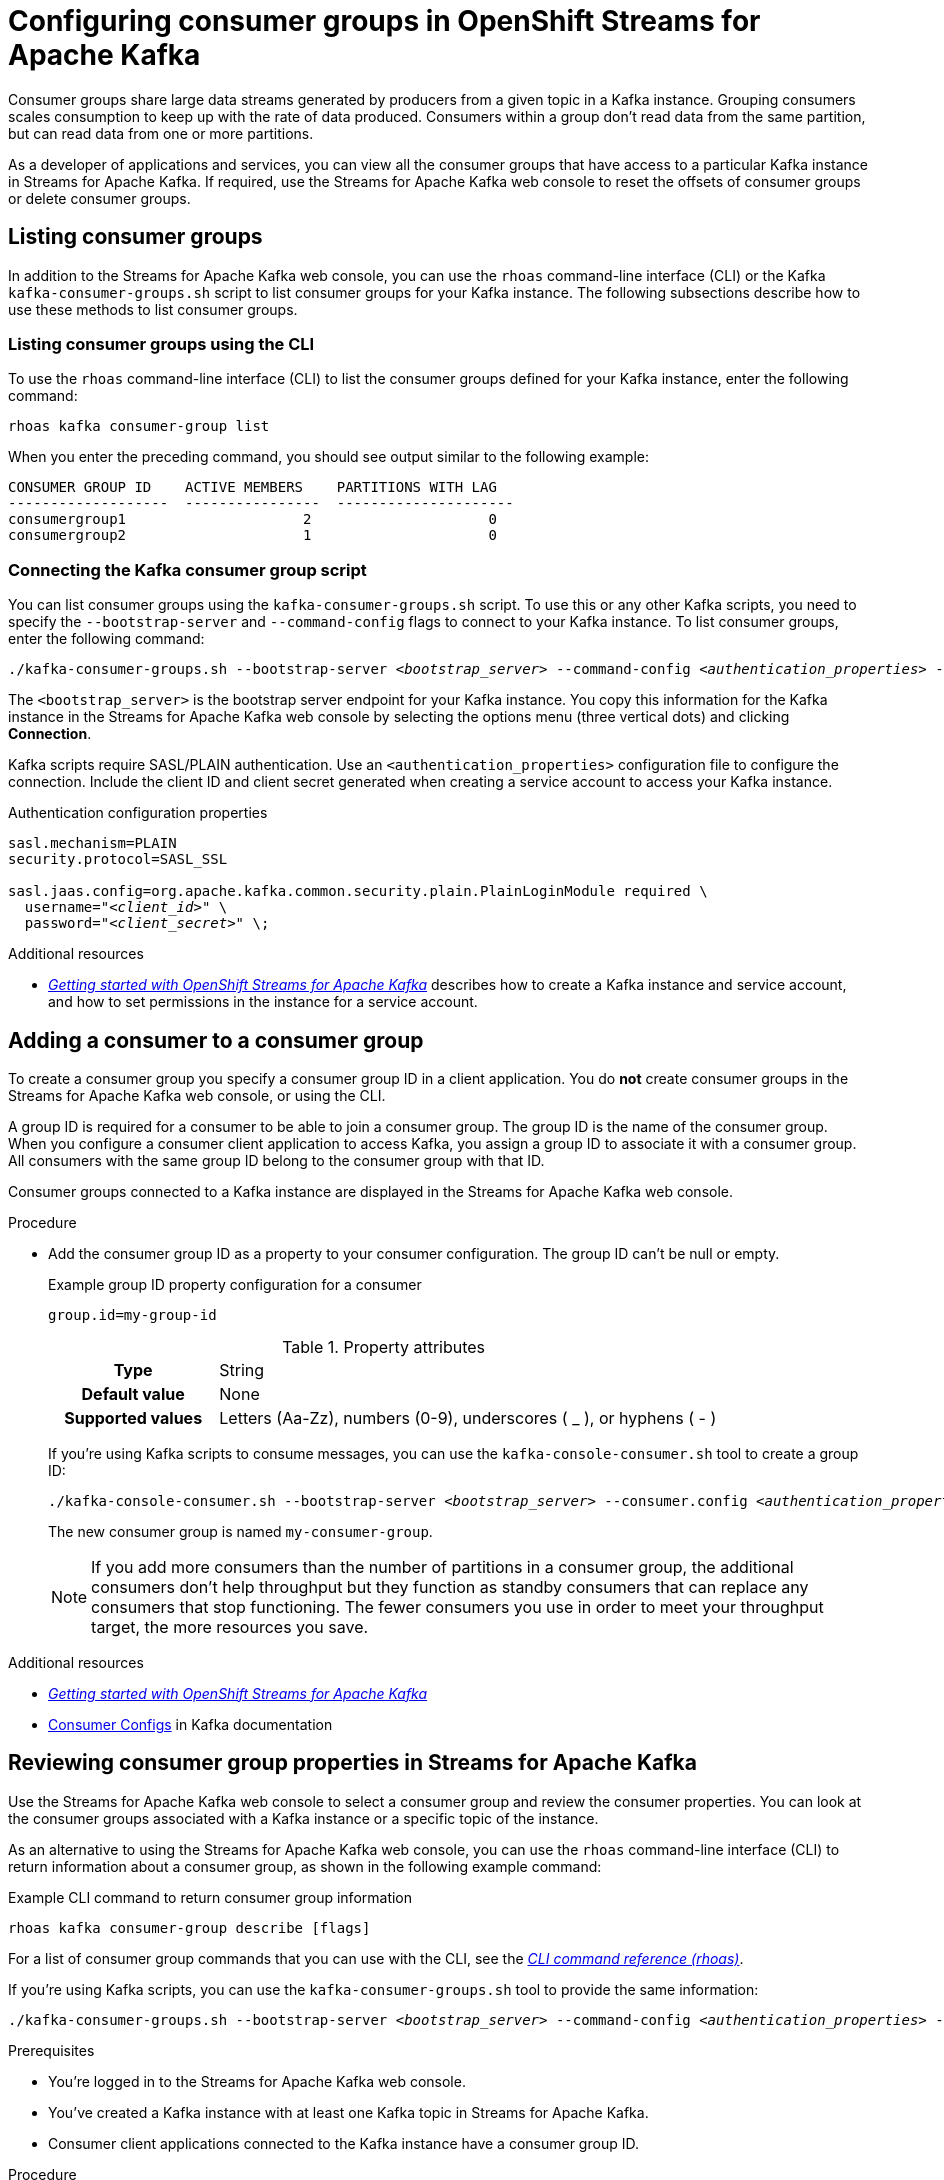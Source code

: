////
START GENERATED ATTRIBUTES
WARNING: This content is generated by running npm --prefix .build run generate:attributes
////

//OpenShift Application Services
:org-name: Application Services
:product-long-rhoas: OpenShift Application Services
:community:
:imagesdir: ./images
:property-file-name: app-services.properties
:samples-git-repo: https://github.com/redhat-developer/app-services-guides
:base-url: https://github.com/redhat-developer/app-services-guides/tree/main/docs/

//OpenShift Application Services CLI
:rhoas-cli-base-url: https://github.com/redhat-developer/app-services-cli/tree/main/docs/
:rhoas-cli-ref-url: commands
:rhoas-cli-installation-url: rhoas/rhoas-cli-installation/README.adoc

//OpenShift Streams for Apache Kafka
:product-long-kafka: OpenShift Streams for Apache Kafka
:product-kafka: Streams for Apache Kafka
:product-version-kafka: 1
:service-url-kafka: https://console.redhat.com/application-services/streams/
:getting-started-url-kafka: kafka/getting-started-kafka/README.adoc
:kafka-bin-scripts-url-kafka: kafka/kafka-bin-scripts-kafka/README.adoc
:kafkacat-url-kafka: kafka/kcat-kafka/README.adoc
:quarkus-url-kafka: kafka/quarkus-kafka/README.adoc
:nodejs-url-kafka: kafka/nodejs-kafka/README.adoc
:rhoas-cli-getting-started-url-kafka: kafka/rhoas-cli-getting-started-kafka/README.adoc
:topic-config-url-kafka: kafka/topic-configuration-kafka/README.adoc
:consumer-config-url-kafka: kafka/consumer-configuration-kafka/README.adoc
:access-mgmt-url-kafka: kafka/access-mgmt-kafka/README.adoc
:metrics-monitoring-url-kafka: kafka/metrics-monitoring-kafka/README.adoc
:service-binding-url-kafka: kafka/service-binding-kafka/README.adoc

//OpenShift Service Registry
:product-long-registry: OpenShift Service Registry
:product-registry: Service Registry
:registry: Service Registry
:product-version-registry: 1
:service-url-registry: https://console.redhat.com/application-services/service-registry/
:getting-started-url-registry: registry/getting-started-registry/README.adoc
:quarkus-url-registry: registry/quarkus-registry/README.adoc
:rhoas-cli-getting-started-url-registry: registry/rhoas-cli-getting-started-registry/README.adoc
:access-mgmt-url-registry: registry/access-mgmt-registry/README.adoc
:content-rules-registry: https://access.redhat.com/documentation/en-us/red_hat_openshift_service_registry/1/guide/9b0fdf14-f0d6-4d7f-8637-3ac9e2069817[Supported Service Registry content and rules]
:service-binding-url-registry: registry/service-binding-registry/README.adoc

//OpenShift Connectors
:product-long-connectors: OpenShift Connectors
:service-url-connectors: https://console.redhat.com/application-services/connectors
////
END GENERATED ATTRIBUTES
////

[id="chap-configuring-consumer-groups"]
= Configuring consumer groups in {product-long-kafka}
ifdef::context[:parent-context: {context}]
:context: configuring-consumer-groups

// Purpose statement for the assembly
[role="_abstract"]
Consumer groups share large data streams generated by producers from a given topic in a Kafka instance.
Grouping consumers scales consumption to keep up with the rate of data produced.
Consumers within a group don’t read data from the same partition, but can read data from one or more partitions.

As a developer of applications and services, you can view all the consumer groups that have access to a particular Kafka instance in {product-kafka}.
If required, use the {product-kafka} web console to reset the offsets of consumer groups or delete consumer groups.

//Additional line break to resolve mod docs generation error
[id="con-consumer-group-list_{context}"]
== Listing consumer groups

[role="_abstract"]
In addition to the {product-kafka} web console, you can use the `rhoas` command-line interface (CLI) or the Kafka `kafka-consumer-groups.sh` script to list consumer groups for your Kafka instance. The following subsections describe how to use these methods to list consumer groups.

ifndef::community[]
NOTE: The Kafka scripts are part of the open source community version of Apache Kafka. The scripts are not a part of {product-kafka} and are therefore not supported by Red Hat.
endif::[]


[id="con-consumer-group-list-using-CLI_{context}"]
=== Listing consumer groups using the CLI

To use the `rhoas` command-line interface (CLI) to list the consumer groups defined for your Kafka instance, enter the following command:


[source,subs="+quotes,+attributes"]
----
rhoas kafka consumer-group list
----

When you enter the preceding command, you should see output similar to the following example:

[source,subs="+quotes,+attributes"]
----
CONSUMER GROUP ID    ACTIVE MEMBERS    PARTITIONS WITH LAG
-------------------  ----------------  ---------------------
consumergroup1                     2                     0
consumergroup2                     1                     0
----

[id="con-consumer-group-script_{context}"]
=== Connecting the Kafka consumer group script

[role="_abstract"]
You can list consumer groups using the `kafka-consumer-groups.sh` script. To use this or any other Kafka scripts, you need to specify the `--bootstrap-server` and `--command-config` flags to connect to your Kafka instance. To list consumer groups, enter the following command:

[source,subs="+quotes,+attributes"]
----
./kafka-consumer-groups.sh --bootstrap-server __<bootstrap_server>__ --command-config __<authentication_properties>__ --list
----

The `<bootstrap_server>` is the bootstrap server endpoint for your Kafka instance.
You copy this information for the Kafka instance in the {product-kafka} web console by selecting the options menu (three vertical dots) and clicking *Connection*.

Kafka scripts require SASL/PLAIN authentication.
Use an `<authentication_properties>` configuration file to configure the connection.
Include the client ID and client secret generated when creating a service account to access your Kafka instance.

.Authentication configuration properties
[source,subs="+quotes"]
----
sasl.mechanism=PLAIN
security.protocol=SASL_SSL

sasl.jaas.config=org.apache.kafka.common.security.plain.PlainLoginModule required \
  username="__<client_id>__" \
  password="__<client_secret>__" \;
----

[role="_additional-resources"]
.Additional resources
* {base-url}{getting-started-url-kafka}[_Getting started with {product-long-kafka}_] describes how to create a Kafka instance and service account, and how to set permissions in the instance for a service account.


[id="proc-adding-consumer-group-id_{context}"]
== Adding a consumer to a consumer group

[role="_abstract"]
To create a consumer group you specify a consumer group ID in a client application. You do *not* create consumer groups in the {product-kafka} web console, or using the CLI.

A group ID is required for a consumer to be able to join a consumer group.
The group ID is the name of the consumer group.
When you configure a consumer client application to access Kafka, you assign a group ID to associate it with a consumer group.
All consumers with the same group ID belong to the consumer group with that ID.

Consumer groups connected to a Kafka instance are displayed in the {product-kafka} web console.

.Procedure
* Add the consumer group ID as a property to your consumer configuration. The group ID can't be null or empty.
+
--
.Example group ID property configuration for a consumer
[source,properties]
----
group.id=my-group-id
----

.Property attributes
[cols="25%,75%"]
|===

h|Type
|String

h|Default value
|None

h|Supported values
|Letters (Aa-Zz), numbers (0-9), underscores ( _ ), or hyphens ( - )
|===

If you're using Kafka scripts to consume messages, you can use the `kafka-console-consumer.sh` tool to create a group ID:
[source,subs="+quotes,+attributes"]
----
./kafka-console-consumer.sh --bootstrap-server __<bootstrap_server>__ --consumer.config __<authentication_properties>__ --topic test-topic --group my-consumer-group
----

The new consumer group is named `my-consumer-group`.

[NOTE]
====
If you add more consumers than the number of partitions in a consumer group, the additional consumers don't help throughput but they function as standby consumers that can replace any consumers that stop functioning. The fewer consumers you use in order to meet your throughput target, the more resources you save.
====

--

[role="_additional-resources"]
.Additional resources
* {base-url}{getting-started-url-kafka}[_Getting started with {product-long-kafka}_^]
* https://kafka.apache.org/documentation/#consumerconfigs[Consumer Configs^] in Kafka documentation

[id="proc-editing-consumer-group-properties_{context}"]
== Reviewing consumer group properties in {product-kafka}

[role="_abstract"]
Use the {product-kafka} web console to select a consumer group and review the consumer properties.
You can look at the consumer groups associated with a Kafka instance or a specific topic of the instance.

As an alternative to using the {product-kafka} web console, you can use the `rhoas` command-line interface (CLI) to return information about a consumer group, as shown in the following example command:

.Example CLI command to return consumer group information
[source]
----
rhoas kafka consumer-group describe [flags]
----

For a list of consumer group commands that you can use with the CLI, see the {rhoas-cli-base-url}{rhoas-cli-ref-url}[_CLI command reference (rhoas)_^].

If you're using Kafka scripts, you can use the `kafka-consumer-groups.sh` tool to provide the same information:
[source,subs="+quotes,+attributes"]
----
./kafka-consumer-groups.sh --bootstrap-server __<bootstrap_server>__ --command-config __<authentication_properties>__ --describe --group my-consumer-group
----



.Prerequisites
* You're logged in to the {product-kafka} web console.
* You've created a Kafka instance with at least one Kafka topic in {product-kafka}.
* Consumer client applications connected to the Kafka instance have a consumer group ID.

.Procedure
. In the {product-kafka} web console, go to *Streams for Apache Kafka* > *Kafka Instances* and click the name of the Kafka instance that contains the consumer groups that you want to review.
. Select the *Consumer groups* page.
. Select the options icon (three vertical dots) for the relevant consumer group and click *View partition offsets*.

NOTE: You can also view consumer groups for a specific topic. In your Kafka instance, select the *Topics* page and then click the name of a topic. Select the *Consumer groups* page. For a given consumer group, select the options icon (three vertical dots) and click *View partition offsets*.


[role="_additional-resources"]
.Additional resources
* {base-url}{rhoas-cli-getting-started-url-kafka}[_Getting started with the rhoas CLI for OpenShift Streams for Apache Kafka_^]
* {rhoas-cli-base-url}{rhoas-cli-ref-url}[_CLI command reference (rhoas)_^]

[id="ref-supported-consumer-group-properties_{context}"]
== Consumer group properties in {product-kafka}

[role="_abstract"]
The following consumer group properties are displayed in {product-kafka}.
Consumer group properties are used for monitoring in the {product-kafka} web console and are not editable.

=== Consumer groups

Consumer Group ID::
The consumer group ID is the unique identifier for the consumer group within the cluster. This is part of the consumer configuration for the application client.

Active Members::
Active members shows the number of consumers in the group that are assigned to a topic partition in the Kafka instance.
If you're viewing information on consumer groups for a topic, these are the active members for the topic.

Partitions with lag::
Partitions with lag shows the number of partitions where the assigned consumer has not caught up with the last message in the partition.
The lag reflects the position of the consumer offset in relation to the end of the partition log.

=== Consumer offset positions

When you click a consumer group, you see the details of each member.

Partition::
The partition number for the topic.

Client ID::
The unique ID of the client application used to identify active consumers.
If no client ID is shown, the partition is not currently being consumed.

Current offset::
The current offset number for the consumer in the partition log. This is the position of the consumer in the partition and the latest read position.

Log end offset::
The current offset number for the producer in the partition log. This is the end of the log and the latest write position.

Offset lag::
The difference (delta) between the consumer and producer offset positions in the log.

[id="con-reducing-consumer-lag_{context}"]
== Consumer lag indicators

[role="_abstract"]
Consumer lag for a given consumer group indicates the delay between the last message added in a partition and the message currently being picked up by that consumer.
The lag reflects the position of the consumer offset in relation to the end of the partition log.

When you're reviewing consumer group properties in the {product-kafka} web console, look for the differences between *Current offset* and *Log end offset*.
The difference shows as the *Offset lag* value.

For applications that rely on the processing of (near) real-time data, it’s critical that consumer lag doesn't become too big.
Suppose a topic streams 100 messages per second.
A lag of 1000 messages between the producer offset (the topic partition head) and the last (current) offset that the consumer has read means a 10-second delay.
The offset lag shows that a gap is opening up between the write and read positions.

To reduce lag, you typically add new consumers to a group.
However, you can also increase the retention time for a message to remain in a topic.
Extending the retention of data in the log gives the consumer a chance to catch up before data is flushed from the message log.

For more information about increasing topic retention time, see {base-url}{topic-config-url-kafka}[_Configuring topics in {product-kafka}_^].

[role="_additional-resources"]
.Additional resources
* {base-url}{consumer-config-url-kafka}#ref-supported-consumer-group-properties_configuring-consumer-groups[_Consumer group properties presented in {product-kafka}_]
* {base-url}{rhoas-cli-getting-started-url-kafka}[_Getting started with the rhoas CLI for OpenShift Streams for Apache Kafka_^]
* {base-url}{topic-config-url-kafka}[_Configuring topics in {product-kafka}_^]


[id="proc-resetting-consumer-group-offset_{context}"]
== Resetting consumer group offset positions

[role="_abstract"]
Use the {product-kafka} web console to select consumer groups and reset partition offsets for a particular topic.
A reset changes the offset position from which consumers read from the message log of a topic partition.
To reset an offset position, the consumer group must have _NO MEMBERS_ connected to a topic.

Choose one of the following options for *New offset*:


* *absolute* resets to a specific offset in the message log.
* *latest* resets to the latest offset at the end of the message log.
* *earliest* resets to the earliest offset at the start of the message log.

[WARNING]
====
By resetting the offset position you risk clients skipping or duplicating messages.
====

As an alternative to using the {product-kafka} web console, you can use the `rhoas` command-line interface (CLI) to reset consumer group offsets, as shown in the following example command:

.Example CLI command to reset offsets for consumer groups
[source]
----
rhoas kafka consumer-group reset-offset --id my-consumer-group --offset earliest --topic topic1
----

The `reset-offset` CLI command has an additional reset option. You can use a timestamp value.

[source]
----
rhoas kafka consumer-group reset-offset --id my-consumer-group --offset timestamp --value "2021-06-23T09:07:21-07:00"
----

For a list of topic properties that you can update using the CLI, see the `rhoas kafka topic update` entry in the {rhoas-cli-base-url}{rhoas-cli-ref-url}[_CLI command reference (rhoas)_^].

If you're using Kafka scripts, you can use the `kafka-consumer-groups.sh` tool to reset offsets:
[source,subs="+quotes,+attributes"]
----
./kafka-consumer-groups.sh --bootstrap-server __<bootstrap_server>__ --command-config __<authentication_properties>__ --reset-offsets --group my-consumer-group --topic topic1 --to-latest
----

You can specify the reset for `--all-topics` or a single specified `--topic`.

.Prerequisites
* You're logged in to the {product-kafka} web console.
* The consumer group you select must have no active members connected to the topic.
* Consumers in the consumer group must be shut down (not consuming partitions).

.Procedure
. In the {product-kafka} web console, go to *Streams for Apache Kafka* > *Kafka Instances* and click the name of the Kafka instance that contains the consumer group you're updating.
+
Alternatively, select a consumer group for a specific topic.
+
--
.. In the {product-kafka} web console, go to *Streams for Apache Kafka* > *Kafka Instances* and click the name of the Kafka instance that contains the topic.
.. In the *Topics* page, click the name of the topic.
--
. In the *Consumer groups* page, select the options icon (three vertical dots) for the relevant consumer group and click *Reset Offset*.
. Select a topic.
. Choose a new offset position from *Absolute*, *Latest*, or *Earliest*.
. Select one or more partitions to apply the offset reset.
. If you chose an absolute reset, enter the new custom offset number for the reset.
. Click *Reset offset* to finish.

[role="_additional-resources"]
.Additional resources
* {base-url}{rhoas-cli-getting-started-url-kafka}[_Getting started with the rhoas CLI for OpenShift Streams for Apache Kafka_^]
* {rhoas-cli-base-url}{rhoas-cli-ref-url}[_CLI command reference (rhoas)_^]

[id="proc-deleting-consumer-groups_{context}"]
== Deleting a consumer group

[role="_abstract"]
Use the {product-kafka} web console to delete consumer groups.
The consumer group must have no active members connected to a topic.
By deleting the consumer group, you remove the current state associated with the group.

As an alternative to using the {product-kafka} web console, you can use the `rhoas` command-line interface (CLI) to delete consumer groups, as shown in the following example command:

.Example CLI command to delete a consumer group
[source]
----
rhoas kafka consumer-group delete my-consumer-group
----

For a list of topic properties that you can update using the CLI, see the `rhoas kafka topic update` entry in the {rhoas-cli-base-url}{rhoas-cli-ref-url}[_CLI command reference (rhoas)_^].

If you're using Kafka scripts, you can use the `kafka-consumer-groups.sh` tool to delete consumer groups:
[source,subs="+quotes,+attributes"]
----
./kafka-consumer-groups.sh --bootstrap-server __<bootstrap_server>__ --command-config __<authentication_properties>__ --delete --group my-consumer-group
----

.Prerequisites
* You're logged in to the {product-kafka} web console.
* The consumer group you select must have no active members.
* Consumers in the consumer group must be shut down (not consuming partitions).

.Procedure
. In the {product-kafka} web console, go to *Streams for Apache Kafka* > *Kafka Instances* and click the name of the Kafka instance that contains the consumer group you're updating.
+
Alternatively, select a consumer group for a specific topic.
+
--
.. In the {product-kafka} web console, go to *Streams for Apache Kafka* > *Kafka Instances* and click the name of the Kafka instance that contains the topic.
.. In the *Topics* page, click the name of the topic.
--
. In the *Consumer groups* page, select the options icon (three vertical dots) for the relevant consumer group and click *Delete*.
. Confirm the deletion by clicking *Delete*.

[role="_additional-resources"]
.Additional resources
* {base-url}{rhoas-cli-getting-started-url-kafka}[_Getting started with the rhoas CLI for OpenShift Streams for Apache Kafka_^]
* {rhoas-cli-base-url}{rhoas-cli-ref-url}[_CLI command reference (rhoas)_^]

ifdef::parent-context[:context: {parent-context}]
ifndef::parent-context[:!context:]
